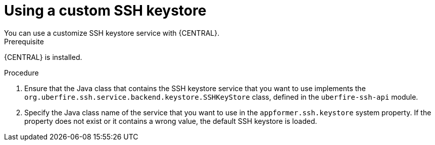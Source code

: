 [id='ssh-keystore-custom_proc']
= Using a custom SSH keystore
You can use a customize SSH keystore service with {CENTRAL}.

.Prerequisite
{CENTRAL} is installed.

.Procedure
. Ensure that the Java class that contains the SSH keystore service that you want to use implements the `org.uberfire.ssh.service.backend.keystore.SSHKeyStore` class, 
defined in the `uberfire-ssh-api` module.
. Specify the Java class name of the service that you want to use in the `appformer.ssh.keystore` system property. If the property does not exist or it contains a wrong value, the default SSH keystore is loaded.
